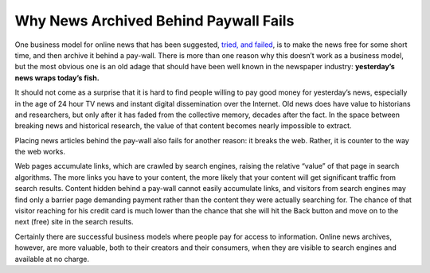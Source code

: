 Why News Archived Behind Paywall Fails
===========================================================

.. blog:post:: 2010-01-22
    :category: Media

One business model for online news that has been suggested, `tried, and
failed`_, is to make the news free for some short time, and then archive it
behind a pay-wall. There is more than one reason why this doesn’t work as a
business model, but the most obvious one is an old adage that should have been
well known in the newspaper industry: **yesterday’s news wraps today’s fish.**

It should not come as a surprise that it is hard to find people willing to pay
good money for yesterday’s news, especially in the age of 24 hour TV news and
instant digital dissemination over the Internet. Old news does have value to
historians and researchers, but only after it has faded from the collective
memory, decades after the fact.  In the space between breaking news and
historical research, the value of that content becomes nearly impossible to
extract.

Placing news articles behind the pay-wall also fails for another reason: it
breaks the web. Rather, it is counter to the way the web works.

Web pages accumulate links, which are crawled by search engines, raising the
relative “value” of that page in search algorithms. The more links you have to
your content, the more likely that your content will get significant traffic
from search results. Content hidden behind a pay-wall cannot easily accumulate
links, and visitors from search engines may find only a barrier page demanding
payment rather than the content they were actually searching for. The chance of
that visitor reaching for his credit card is much lower than the chance that she
will hit the Back button and move on to the next (free) site in the search
results.

Certainly there are successful business models where people pay for access to
information. Online news archives, however, are more valuable, both to their
creators and their consumers, when they are visible to search engines and
available at no charge.

.. _tried, and failed: http://www.nytimes.com/2007/09/18/business/media/18times.html
